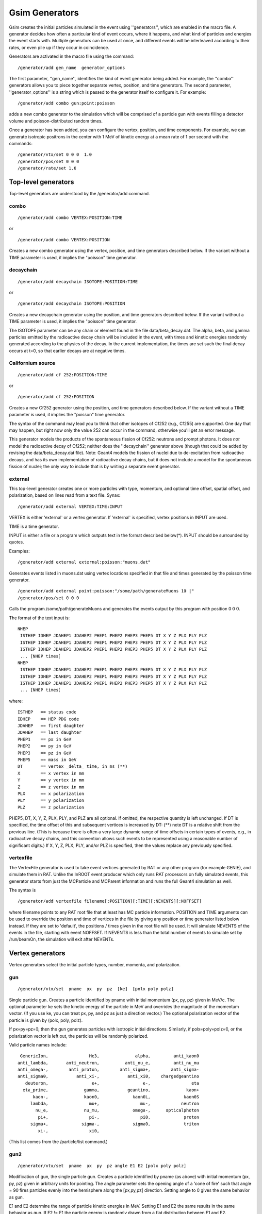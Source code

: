 Gsim Generators
---------------

Gsim creates the initial particles simulated in the event using ''generators'', which are enabled in the macro file.  A generator decides how often a particular kind of event occurs, where it happens, and what kind of particles and energies the event starts with.  Multiple generators can be used at once, and different events will be interleaved according to their rates, or even pile up if they occur in coincidence.

Generators are activated in the macro file using the command::

    /generator/add gen_name  generator_options

The first parameter, ''gen_name'', identifies the kind of event generator being added.  For example, the ''combo'' generators allows you to piece together separate vertex, position, and time generators.  The second parameter, ''generator_options'' is a string which is passed to the generator itself to configure it.  For example::

    /generator/add combo gun:point:poisson

adds a new combo generator to the simulation which will be comprised of a particle gun with events filling a detector volume and poisson-distributed random times.

Once a generator has been added, you can configure the vertex, position, and time components.  For example, we can generate isotropic positrons in the center with 1 MeV of kinetic energy at a mean rate of 1 per second with the commands::

    /generator/vtx/set 0 0 0  1.0
    /generator/pos/set 0 0 0
    /generator/rate/set 1.0


Top-level generators
````````````````````

Top-level generators are understood by the /generator/add command.

combo
'''''

::

    /generator/add combo VERTEX:POSITION:TIME

or

::

    /generator/add combo VERTEX:POSITION


Creates a new combo generator using the vertex, position, and time generators described below.  If the variant without a TIME parameter is used, it implies the "poisson" time generator.

decaychain
''''''''''

::

    /generator/add decaychain ISOTOPE:POSITION:TIME

or

::

    /generator/add decaychain ISOTOPE:POSITION


Creates a new decaychain generator using the position, and time generators described below.  If the variant without a TIME parameter is used, it implies the "poisson" time generator.

The ISOTOPE parameter can be any chain or element found in the file data/beta_decay.dat.  The alpha, beta, and gamma particles emitted by the radioactive decay chain will be included in the event, with times and kinetic energies randomly generated according to the physics of the decay.  In the current implementation, the times are set such the final decay occurs at t=0, so that earlier decays are at negative times.

Californium source
''''''''''''''''''

::

    /generator/add cf 252:POSITION:TIME

or

::

    /generator/add cf 252:POSITION

Creates a new Cf252 generator using the position, and time generators described below.  If the variant without a TIME parameter is used, it implies the "poisson" time generator.

The syntax of the command may lead you to think that other isotopes of Cf252 (e.g., Cf255) are supported.  One day that may happen, but right now only the value 252 can occur in the command, otherwise you'll get an error message.

This generator models the products of the spontaneous fission of Cf252: neutrons and prompt photons.  It does *not* model the radioactive decay of Cf252; neither does the ''decaychain'' generator above (though that could be added by revising the data/beta_decay.dat file).  Note: Geant4 models the fission of nuclei due to de-excitation from radioactive decays, and has its own implementation of radioactive decay chains, but it does not include a model for the spontaneous fission of nuclei; the only way to include that is by writing a separate event generator.

external
''''''''

This top-level generator creates one or more particles with type, momentum, and optional time offset, spatial offset, and polarization, based on lines read from a text file.  Synax::

    /generator/add external VERTEX:TIME:INPUT

VERTEX is either 'external' or a vertex generator.  If 'external' is specified, vertex positions in INPUT are used.

TIME is a time generator.

INPUT is either a file or a program which outputs text in the format described below(*).  INPUT should be surrounded by quotes.

Examples::

    /generator/add external external:poisson:"muons.dat"

Generates events listed in muons.dat using vertex locations specified in that file and times generated by the poisson time generator.

::

    /generator/add external point:poisson:"/some/path/generateMuons 10 |"
    /generator/pos/set 0 0 0

Calls the program /some/path/generateMuons and generates the events output by this program with position 0 0 0.

The format of the text input is::

    NHEP
     ISTHEP IDHEP JDAHEP1 JDAHEP2 PHEP1 PHEP2 PHEP3 PHEP5 DT X Y Z PLX PLY PLZ
     ISTHEP IDHEP JDAHEP1 JDAHEP2 PHEP1 PHEP2 PHEP3 PHEP5 DT X Y Z PLX PLY PLZ
     ISTHEP IDHEP JDAHEP1 JDAHEP2 PHEP1 PHEP2 PHEP3 PHEP5 DT X Y Z PLX PLY PLZ
     ... [NHEP times]
    NHEP
     ISTHEP IDHEP JDAHEP1 JDAHEP2 PHEP1 PHEP2 PHEP3 PHEP5 DT X Y Z PLX PLY PLZ
     ISTHEP IDHEP JDAHEP1 JDAHEP2 PHEP1 PHEP2 PHEP3 PHEP5 DT X Y Z PLX PLY PLZ
     ISTHEP IDHEP JDAHEP1 JDAHEP2 PHEP1 PHEP2 PHEP3 PHEP5 DT X Y Z PLX PLY PLZ
     ... [NHEP times]

where::

    ISTHEP   == status code
    IDHEP    == HEP PDG code
    JDAHEP   == first daughter
    JDAHEP   == last daughter
    PHEP1    == px in GeV
    PHEP2    == py in GeV
    PHEP3    == pz in GeV
    PHEP5    == mass in GeV
    DT       == vertex _delta_ time, in ns (**)
    X        == x vertex in mm
    Y        == y vertex in mm 
    Z        == z vertex in mm 
    PLX      == x polarization
    PLY      == y polarization
    PLZ      == z polarization

PHEP5, DT, X, Y, Z, PLX, PLY, and PLZ are all optional. If omitted, the respective quantity is left unchanged.  If DT is specified, the time offset of this and subsequent vertices is increased by DT: (**) note DT is a relative shift from the previous line.  (This is because there is often a very large dynamic range of time offsets in certain types of events, e.g., in radioactive decay chains, and this convention allows such events to be represented using a reasonable number of significant digits.)  If X, Y, Z, PLX, PLY, and/or PLZ is specified, then the values replace any previously specified.

vertexfile
''''''''


The VertexFile generator is used to take event vertices generated by RAT or any other program (for example GENIE), and simulate them in RAT. Unlike the InROOT event producer which only runs RAT processors on fully simulated events, this generator starts from just the MCParticle and MCParent information and runs the full Geant4 simulation as well.

The syntax is ::

    /generator/add vertexfile filename[:POSITION][:TIME][:NEVENTS][:NOFFSET]

where filename points to any RAT root file that at least has MC particle information. POSITION and TIME arguments can be used to override the position and time of vertices in the file by giving any position or time generator listed below instead. If they are set to 'default', the positions / times given in the root file will be used. It will simulate NEVENTS of the events in the file, starting with event NOFFSET. If NEVENTS is less than the total number of events to simulate set by /run/beamOn, the simulation will exit after NEVENTs. 

Vertex generators
`````````````````

Vertex generators select the initial particle types, number, momenta, and polarization.

gun
'''

::

    /generator/vtx/set  pname  px  py  pz  [ke]  [polx poly polz]

Single particle gun.  Creates a particle identified by pname with initial momentum (px, py, pz) given in MeV/c.  The optional parameter ke sets the kinetic energy of the particle in MeV and overrides the magnitude of the momentum vector.  (If you use ke, you can treat px, py, and pz as just a direction vector.)  The optional polarization vector of the particle is given by (polx, poly, polz).

If px=py=pz=0, then the gun generates particles with isotropic initial directions.  Similarly, if polx=poly=polz=0, or the polarization vector is left out, the particles will be randomly polarized.

Valid particle names include::

         GenericIon,                He3,              alpha,         anti_kaon0
        anti_lambda,       anti_neutron,          anti_nu_e,         anti_nu_mu
        anti_omega-,        anti_proton,        anti_sigma+,        anti_sigma-
        anti_sigma0,           anti_xi-,           anti_xi0,    chargedgeantino
           deuteron,                 e+,                 e-,                eta
          eta_prime,              gamma,           geantino,              kaon+
              kaon-,              kaon0,             kaon0L,             kaon0S
             lambda,                mu+,                mu-,            neutron
               nu_e,              nu_mu,             omega-,      opticalphoton
                pi+,                pi-,                pi0,             proton
             sigma+,             sigma-,             sigma0,             triton
                xi-,                xi0,

(This list comes from the /particle/list command.)

gun2
''''

::

    /generator/vtx/set  pname  px  py  pz angle E1 E2 [polx poly polz]

Modification of gun, the single particle gun.  Creates a particle identified by pname (as above) with initial momentum (px, py, pz) given in arbitrary units for pointing. 
The angle parameter sets the opening angle of a 'cone of fire'  such that angle = 90 fires particles evenly into the hemisphere along the [px,py,pz] direction.  Setting angle to 0 gives the same behavior as gun.  

E1 and E2 determine the range of particle kinetic energies in MeV.  Setting E1 and E2 the same results in the same behavior as gun.  If E2 != E1 the particle energy is randomly drawn from a flat distribution between E1 and E2. 

The optional polarization vector of the particle is given by (polx, poly, polz).

If px=py=pz=0, then the gun generates particles with isotropic initial directions.  Similarly, if polx=poly=polz=0, or the polarization vector is left out, the particles will be randomly polarized.

ibd
'''

::

    /generator/vtx/set  dir_x dir_y dir_z

Inverse beta decay events caused by the interaction of a neutrino with a stationary proton.  The event is initialized with the products of the reaction, a positron and a free neutron.  The initial direction of the neutrino is along the (dir_x, dir_y, dir_z) vector.  The neutrino energy is drawn from the spectrum given in the [wiki:RATDB_IBD IBD table], and the positron direction distribution is weighted by the differential cross section of the interaction.

es
''

::

    /generator/vtx/set  dir_x dir_y dir_z

Elastic-scattering events caused by the interaction of a neutrino with an electron.  The event is initialized with the product of the reaction, an electron.  The initial direction of the neutrino is along the (dir_x, dir_y, dir_z) vector.  The neutrino energy is drawn from the spectrum given in the [wiki:RATDB_IBD IBD table], and the electron direction distribution is weighted by the differential cross section of the interaction.

Note that the flux for elastic scattering is taken from the [wiki:RATDB_IBD IBD table] values; that is, it's the same neutrinos that cause both types of events.

There are two parameters that control the elastic-scattering cross-section that can be controlled by macro commands:

::

    /generator/es/wma  sin_squared_theta


This command sets the value of sine-squared of the weak mixing angle; the default is 0.2277.

::

    /generator/es/vmu  neutrino_magnetic_moment


This command sets the value of the neutrino magnetic moment (units are Bohr magnetons); the default is 0.

reactor_es
''''''''''

::

    /generator/vtx/set  dir_x dir_y dir_z

Elastic-scattering events caused by the interaction of a nuclear reactor based antineutrino with an electron in a water detector.  The event is initialized with the product of the reaction, an electron.  The initial direction of the neutrino is along the (dir_x, dir_y, dir_z) vector.  The neutrino energy is drawn from the spectrum dependent on the user specified fission fractions in the reactor core, and the electron direction distribution is weighted by the differential cross section of the interaction.

There are four fissionable isotopes that contribute to the antineutrino flux and energy spectrum. The fission fractions can be controlled by the following macro commands:

::

    /generator/reactor_es/U235  u235_fission_fraction


This command sets the value of the U-235 fission fraction in the core; the default is 0.496.

::

    /generator/reactor_es/U238  u238_fission_fraction


This command sets the value of the U-238 fission fraction in the core; the default is 0.087.

::

    /generator/reactor_es/Pu239  pu239_fission_fraction


This command sets the value of the Pu-239 fission fraction in the core; the default is 0.351.

::

    /generator/reactor_es/Pu241  pu241_fission_fraction


This command sets the value of the Pu-241 fission fraction in the core; the default is 0.066.

The four fission fractions must add up to 1, or the default values will be used. The defaults correspond to the typical fission fractions in a mid-cycle pressurized light water reactor.  


The generator also has the ability to calculate and run the number of expected events based on the reactor power level, the average energy released per fission, the reactor-detector distance (standoff), the acquisition time, and the size of the sampling volume. The parameters can be controlled by the following macro commands:

::

    /generator/reactor_es/ReactorPower reactor_power


This command sets the value of reactor power level (in GWth); the default is 3.758.

::

    /generator/reactor_es/EperFission energy_per_fission


This command sets the average energy released per fission (in MeV); the default is 200.

::

    /generator/reactor_es/Standoff reactor_detector_distance


This command sets the distance between the reactor and detector (in km); the default is 13.

::

    /generator/reactor_es/Time _time


This command sets the length of the data acquisition time (in years); the default is 5.

::

    /generator/reactor_es/WaterVol water_volume


This command sets the size of the water volume in which the sampling is being done (in kilotons); the default is 1.

The above five commands must be used together and used in the order presented here (once the "/generator/reactor_es/WaterVol" command is called, the expected number of events will be calculated and the "/run/beamOn" command will be called). Therefore, if these five commands are used, the "/run/beamOn" statement should not be included in the macro file.

pbomb
'''''

Generate a photon bomb, i.e. an isotropic distribution of photons, of a given number and wavelength.

Example::

    /generator/vtx/set 1000 385

Produces events where each contains 1000 photons, each with a wavelength of 385 nanometers.

spectrum
''''''''

Generates particles with isotropic momentum and kinetic energy drawn from a user-defined spectrum stored in a SPECTRUM table in RATDB.  The spectrum is linearly interpolated between points, which do not have to be uniformly spaced.

Example::

    /generator/vtx/set e- flat

Produces electron events drawn from the spectrum stored in the SPECTRUM[flat] table::

    {
    name: "SPECTRUM",
    index: "flat",
    valid_begin: [0, 0],
    valid_end: [0, 0],
    
    // default spectrum is flat
    spec_e:     [ 1.00, 1.50, 2.00, 2.50, 3.00, 3.50, 4.00, 4.50, 5.00], // (MeV) 
    // (Note that first point is minimum of spectrum, last is maximum)
    spec_mag:   [ 1.00, 1.00, 1.00, 1.00, 1.00, 1.00, 1.00, 1.00, 1.00], // don't worry about normalisation 
    }

Position generators
```````````````````

Position generators select points in space for the initial particles.

point
'''''

::

    /generator/pos/set x y z

Events at a single point.  Coordinates x, y, z are in mm.

fill
''''

::

    /generator/pos/set x y z

Events uniformly fill a physical volume containing the point (x, y, z) (mm).

regexfill
'''''''''

::

    /generator/pos/set volume_pattern
    
Events uniformly fill all physical volumes with names matching the `POSIX regular expression (regex) <https://en.wikipedia.org/wiki/Regular_expression#POSIX_basic_and_extended>`_ given as ``volume_pattern``. 
In general volume names correspond to the index of ``GEO`` table entries, but complex geometry factories may generate other volumes as sub components, many volumes for arrays, or both.

For a concrete example, this can be used to generate events in the wall (glass) of all PMTs built with a ``pmtarray`` type geometry factory. 
If the index of the ``GEO`` table for the ``pmtarray`` was ``inner_pmts`` the PMTID number of the physical PMT would be appended to the volume name as it is created, so an appropriate regex would be ``inner_pmts[0-9]+`` ::

    /generator/pos/set inner_pmts[0-9]+

Note that the volume name is considered a match if the regex matches any part of the volume name, e.g. the regex ``mts1`` would match the volume name ``inner_pmts100``. 
This can be avoided by using start ``^`` and end ``$`` of line characters when specifying a unique ``^volume$`` by name.

fillshell
'''''''''

::

    /generator/pos/set X Y Z Ri Ro volname

Events uniformly fill a shell centered at (X, Y, Z) (mm) with inner radius Ri and outer radius and are contained only in the volume named "volname."

Note that the old syntax (old as of r1188) still works, for backwards compatibility. The old syntax is::

    /generator/pos/set Vx Vy Vz X Y Z Ro Ri

where points are contained only within the same volume as the point (Vx, Vy, Vz).

paint
'''''

::

    /generator/pos/set x y z

Events a distributed uniformly over the surface of the logical volume containing the point (x, y, z) (mm).

multipoint
''''''''''

::

    /generator/pos/set number_of_locations inner_radius outer_radius

Generates events at different locations in the detector between two radii.  For a given value of number_of_locations, the points are unique and fixed for all runs on all platforms.  The generator will cycle between the different points as the event number increments, so the number of events you generate in each job should be a multiple of number_of_locations.  This generator is typically used to benchmark reconstruction, as you can fit events at each generated location to compute a bias and resolution.

Time generators
```````````````

Time generators control the interval between events for a given generator.

uniform
'''''''

::

    /generator/rate/set evrate

Time between events is exactly 1/evrate (seconds).

poisson
'''''''

::

    /generator/rate/set evrate

The event rate is a poisson distribtion with mean of evrate (1/seconds).
